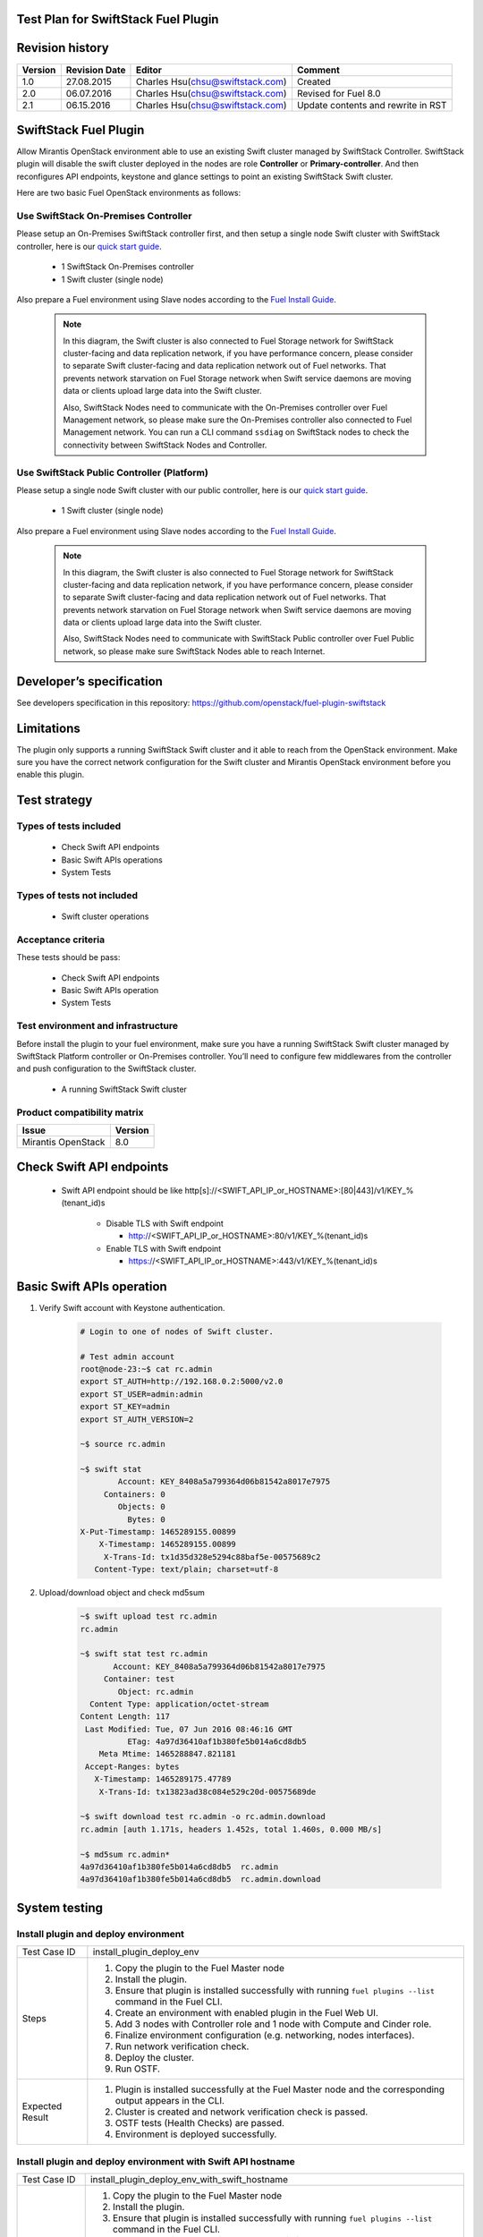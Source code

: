 Test Plan for SwiftStack Fuel Plugin
====================================

Revision history
================

.. tabularcolumns:: |p{1.5cm}|p{2.5cm}|p{6cm}|p{5.6cm}|

.. list-table::
   :header-rows: 1

   * - Version
     - Revision Date
     - Editor
     - Comment
   * - 1.0
     - 27.08.2015
     - Charles Hsu(chsu@swiftstack.com)
     - Created
   * - 2.0
     - 06.07.2016
     - Charles Hsu(chsu@swiftstack.com)
     - Revised for Fuel 8.0
   * - 2.1
     - 06.15.2016
     - Charles Hsu(chsu@swiftstack.com)
     - Update contents and rewrite in RST

SwiftStack Fuel Plugin
======================

Allow Mirantis OpenStack environment able to use an existing Swift cluster 
managed by SwiftStack Controller. SwiftStack plugin will disable the swift 
cluster deployed in the nodes are role **Controller** or **Primary-controller**. 
And then reconfigures API endpoints, keystone and glance settings to point 
an existing SwiftStack Swift cluster.

Here are two basic Fuel OpenStack environments as follows:

Use SwiftStack On-Premises Controller
-------------------------------------

Please setup an On-Premises SwiftStack controller first, and then setup a single node Swift 
cluster with SwiftStack controller, here is our `quick start guide`_.

    * 1 SwiftStack On-Premises controller
    * 1 Swift cluster (single node)

Also prepare a Fuel environment using Slave nodes according to the `Fuel Install Guide`_.

    .. note::
        In this diagram, the Swift cluster is also connected to Fuel Storage network for SwiftStack 
        cluster-facing and data replication network, if you have performance concern, please consider 
        to separate Swift cluster-facing and data replication network out of Fuel networks.
        That prevents network starvation on Fuel Storage network when Swift service daemons are 
        moving data or clients upload large data into the Swift cluster. 

        Also, SwiftStack Nodes need to communicate with the On-Premises controller over Fuel 
        Management network, so please make sure the On-Premises controller also connected to Fuel Management
        network. You can run a CLI command ``ssdiag`` on SwiftStack nodes to check the connectivity 
        between SwiftStack Nodes and Controller.

    .. image:: images/use_on_prem.png



Use SwiftStack Public Controller (Platform)
-------------------------------------------

Please setup a single node Swift cluster with our public controller, here is our `quick start guide`_.

    * 1 Swift cluster (single node)

Also prepare a Fuel environment using Slave nodes according to the `Fuel Install Guide`_.


    .. note::
        In this diagram, the Swift cluster is also connected to Fuel Storage network for SwiftStack 
        cluster-facing and data replication network, if you have performance concern, please consider 
        to separate Swift cluster-facing and data replication network out of Fuel networks.
        That prevents network starvation on Fuel Storage network when Swift service daemons are 
        moving data or clients upload large data into the Swift cluster. 

        Also, SwiftStack Nodes need to communicate with SwiftStack Public controller over Fuel 
        Public network, so please make sure SwiftStack Nodes able to reach Internet.

    .. image:: images/use_platform.png


.. _quick start guide: https://swiftstack.com/docs/install/index.html
.. _Fuel Install Guide: http://docs.openstack.org/developer/fuel-docs/userdocs/fuel-install-guide.html


Developer’s specification
=========================

See developers specification in this repository:  https://github.com/openstack/fuel-plugin-swiftstack

Limitations
===========

The plugin only supports a running SwiftStack Swift cluster and it able to reach 
from the OpenStack environment. Make sure you have the correct network 
configuration for the Swift cluster and Mirantis OpenStack environment before 
you enable this plugin.

Test strategy
=============

Types of tests included
-----------------------

 * Check Swift API endpoints
 * Basic Swift APIs operations
 * System Tests

Types of tests not included
---------------------------

 * Swift cluster operations

Acceptance criteria
-------------------

These tests should be pass:

 * Check Swift API endpoints 
 * Basic Swift APIs operation
 * System Tests

Test environment and infrastructure
-----------------------------------

Before install the plugin to your fuel environment, make sure you have a running
SwiftStack Swift cluster managed by SwiftStack Platform controller or On-Premises
controller. You’ll need to configure few middlewares from the controller and push 
configuration to the SwiftStack cluster.

 * A running SwiftStack Swift cluster

Product compatibility matrix
----------------------------

.. tabularcolumns:: |p{8cm}|p{7.6cm}|

.. list-table::
   :header-rows: 1

   * - Issue
     - Version
   * - Mirantis OpenStack  
     - 8.0

Check Swift API endpoints 
=========================

 * Swift API endpoint should be like 
   http[s]://<SWIFT_API_IP_or_HOSTNAME>:[80|443]/v1/KEY_%(tenant_id)s

    * Disable TLS with Swift endpoint
     
      * http://<SWIFT_API_IP_or_HOSTNAME>:80/v1/KEY_%(tenant_id)s

    * Enable TLS with Swift endpoint

      * https://<SWIFT_API_IP_or_HOSTNAME>:443/v1/KEY_%(tenant_id)s


    .. code-block:: bash
        ### Login to Controller node
        ~$ source ~/openrc 
        ~$ cat ~/openrc  | grep OS_AUTH_URL
        export OS_AUTH_URL='http://192.168.0.2:5000/'

        ##
        ## Correct OS_AUTH_URL, append ‘v2.0’ in the end of line
        ##
        ~$ export OS_AUTH_URL='http://192.168.0.2:5000/v2.0'

        ~$ keystone endpoint-list |grep KEY
        | b858f41ee3704f32a05060932492943b | RegionOne | 
        http://172.16.0.100:80/v1/KEY_%(tenant_id)s | 
        http://172.16.0.100:80/v1/KEY_%(tenant_id)s | 
        http://172.16.0.100:80/v1/KEY_%(tenant_id)s | 
        19966ec76f0d455d94caa87d9569a347 |


Basic Swift APIs operation
==========================

#. Verify Swift account with Keystone authentication.

    .. code-block:: bash

        # Login to one of nodes of Swift cluster. 

        # Test admin account
        root@node-23:~$ cat rc.admin 
        export ST_AUTH=http://192.168.0.2:5000/v2.0
        export ST_USER=admin:admin
        export ST_KEY=admin
        export ST_AUTH_VERSION=2

        ~$ source rc.admin 

        ~$ swift stat
                Account: KEY_8408a5a799364d06b81542a8017e7975
             Containers: 0
                Objects: 0
                  Bytes: 0
        X-Put-Timestamp: 1465289155.00899
            X-Timestamp: 1465289155.00899
             X-Trans-Id: tx1d35d328e5294c88baf5e-00575689c2
           Content-Type: text/plain; charset=utf-8


#. Upload/download object and check md5sum
    
    .. code-block:: bash
        
        ~$ swift upload test rc.admin
        rc.admin

        ~$ swift stat test rc.admin
               Account: KEY_8408a5a799364d06b81542a8017e7975
             Container: test
                Object: rc.admin
          Content Type: application/octet-stream
        Content Length: 117
         Last Modified: Tue, 07 Jun 2016 08:46:16 GMT
                  ETag: 4a97d36410af1b380fe5b014a6cd8db5
            Meta Mtime: 1465288847.821181
         Accept-Ranges: bytes
           X-Timestamp: 1465289175.47789
            X-Trans-Id: tx13823ad38c084e529c20d-00575689de

        ~$ swift download test rc.admin -o rc.admin.download
        rc.admin [auth 1.171s, headers 1.452s, total 1.460s, 0.000 MB/s]

        ~$ md5sum rc.admin*
        4a97d36410af1b380fe5b014a6cd8db5  rc.admin
        4a97d36410af1b380fe5b014a6cd8db5  rc.admin.download

System testing 
==============

Install plugin and deploy environment
-------------------------------------

.. tabularcolumns:: |p{3cm}|p{13cm}|

.. list-table::
   :header-rows: 0

   * - Test Case ID
     - install_plugin_deploy_env
   * - Steps
     -
       #. Copy the plugin to the Fuel Master node 
       #. Install the plugin.
       #. Ensure that plugin is installed successfully with running 
          ``fuel plugins --list`` command in the Fuel CLI.
       #. Create an environment with enabled plugin in the Fuel Web UI.
       #. Add 3 nodes with Controller role and 1 node with Compute and Cinder role.
       #. Finalize environment configuration (e.g. networking, nodes interfaces).
       #. Run network verification check.
       #. Deploy the cluster.
       #. Run OSTF.
   * - Expected Result
     - 
       #. Plugin is installed successfully at the Fuel Master node and the 
          corresponding output appears in the CLI.
       #. Cluster is created and network verification check is passed.
       #. OSTF tests (Health Checks) are passed.
       #. Environment is deployed successfully.


Install plugin and deploy environment with Swift API hostname 
-------------------------------------------------------------

.. tabularcolumns:: |p{3cm}|p{13cm}|

.. list-table::
   :header-rows: 0

   * - Test Case ID
     - install_plugin_deploy_env_with_swift_hostname
   * - Steps
     -
       #. Copy the plugin to the Fuel Master node
       #. Install the plugin.
       #. Ensure that plugin is installed successfully with running 
          ``fuel plugins --list`` command in the Fuel CLI.
       #. Create an environment with enabled plugin in the Fuel Web UI.
       #. Add 3 nodes with Controller role and 1 node with Compute and Cinder role.
       #. Finalize environment configuration (e.g. networking, nodes interfaces).
       #. Run network verification check.
       #. Enabled Swift API hostname in the plugin section
       #. Deploy the cluster.
       #. Run OSTF.
   * - Expected Result
     - 
       #. Plugin is installed successfully at the Fuel Master node and the
          corresponding output appears in the CLI.
       #. Cluster is created and network verification check is passed.
       #. OSTF tests (Health Checks) are passed.
       #. Environment is deployed successfully.


Modifying env with enabled plugin (removing/adding controller nodes)
--------------------------------------------------------------------

.. tabularcolumns:: |p{3cm}|p{13cm}|

.. list-table::
   :header-rows: 0

   * - Test Case ID
     - modify_env_with_plugin_remove_add_controller 
   * - Steps
     -
       #. Copy the plugin to the Fuel Master node
       #. Install the plugin.
       #. Ensure that plugin is installed successfully with running 
          ``fuel plugins --list`` command in the Fuel CLI.
       #. Create an environment with enabled plugin in the Fuel Web UI.
       #. Add 3 nodes with Controller role and 1 node with Compute and Cinder role.
       #. Finalize environment configuration (e.g. networking, nodes interfaces).
       #. Enable the plugin and configure it following the instructions 
          from the Plugin Guide.
       #. Run network verification check.
       #. Deploy the cluster.
       #. Run OSTF.
       #. Remove 1 node with Controller role 
       #. Re-deploy the cluster.
       #. Run OSTF.
       #. Add 1 new node with Controller role.
       #. Re-deploy the cluster.
       #. Run OSTF.
   * - Expected Result
     - 
       #. Plugin is installed successfully at the Fuel Master node and the 
          corresponding output appears in the CLI.
       #. Cluster is created and network verification check is passed.
       #. Plugin is enabled and configured in the Fuel Web UI.
       #. OSTF tests (Health Checks) are passed.
       #. Environment is deployed successfully.
       #. When adding/removing Controller node  (where plugin-related services are run):

          #. all plugins resources are migrated to another Controller node
          #. the environment is redeployed successfully when adding/removing Controller node.



Modifying env with enabled plugin (removing/adding compute node)
----------------------------------------------------------------

.. tabularcolumns:: |p{3cm}|p{13cm}|

.. list-table::
   :header-rows: 0

   * - Test Case ID
     - modify_env_with_plugin_remove_add_compute
   * - Steps
     - 
       #. Copy the plugin to the Fuel Master node 
       #. Install the plugin.
       #. Ensure that plugin is installed successfully with running 
          ``fuel plugins --list`` command in the Fuel CLI.
       #. Create an environment with enabled plugin in the Fuel Web UI.
       #. Add 3 nodes with Controller role and 1 node with Compute and Cinder role.
       #. Finalize environment configuration 
       #. Enable the plugin and configure it following the instructions from the Plugin Guide.
       #. Run network verification check.
       #. Deploy the cluster.
       #. Run OSTF.
       #. Add  1 new node with Compute role.
       #. Re-deploy the cluster.
       #. Run OSTF.
       #. Remove 1 node with Compute role 
       #. Re-deploy the cluster.
       #. Run OSTF.
   * - Expected Result
     - 
       #. Plugin is installed successfully at the Fuel Master node and the 
          corresponding output appears in the CLI.
       #. Cluster is created and network verification check is passed.
       #. Plugin is enabled and configured in the Fuel Web UI.
       #. OSTF tests (Health Checks) are passed.
       #. Environment is deployed successfully.
       #. When adding/removing Compute node (where plugin-related services are run):

          #. all plugins resources are migrated to another Compute node
          #. the environment is re-deployed successfully when adding/removing Compute node



Fuel create mirror and update (setup) of core repos
---------------------------------------------------

.. tabularcolumns:: |p{3cm}|p{13cm}|

.. list-table::
   :header-rows: 0

   * - Test Case ID
     - Fuel_create_mirror_update_core_repos
   * - Steps
     -
       #. Copy the plugin to the Fuel Master node 
       #. Install the plugin.
       #. Ensure that plugin is installed successfully with running 
          ``fuel plugins --list`` command in the Fuel CLI.
       #. Create an environment with enabled plugin in the Fuel Web UI.
       #. Add 3 nodes with Controller role and 1 node with Compute and Cinder role.
       #. Finalize environment configuration (e.g. networking, nodes interfaces).
       #. Enable the plugin and configure it following the instructions from the Plugin Guide.
       #. Run network verification check.
       #. Deploy the cluster.
       #. Run OSTF.
       #. Go in cli through controller / compute / storage /etc nodes and get 
          pid of services which were launched by plugin and store them.
       #. Launch the following command on the Fuel Master node:

          fuel-createmirror -M
       
       #. Launch the following command on the Fuel Master node:

          #. For MOS < 8.0:
             
             fuel --env <ENV_ID> node --node-id <NODE_ID1> <NODE_ID2> <NODE_ID_N> 
             --tasks upload_core_repos

          #. For MOS 8.0:
             
             fuel --env <ENV_ID> node --node-id <NODE_ID1> <NODE_ID2> <NODE_ID_N> 
             --tasks setup_repositories
       #. Go to controller/plugin/storage node and check if plugin's services 
          are alive and aren't changed their pid.
       #. Check with fuel nodes command that all nodes are remain in ready status.
       #. Rerun OSTF.

   * - Expected Result
     - 
       #. Plugin is installed successfully at the Fuel Master node and 
          the corresponding output appears in the CLI.
       #. Cluster is created and network verification check is passed.
       #. Plugin is enabled and configured in the Fuel Web UI.
       #. OSTF tests (Health Checks) are passed.
       #. Environment is deployed successfully.
       #. Plugin's services shouldn't be restarted after corresponding 
          task was executed. If they are restarted as some exception, 
          this information should be added to plugin's User Guide. 
       #. Cluster (nodes) should remain in ready state.
       #. OSTF test should be passed on rerun.
    
Uninstall of plugin in the deployed environment
-----------------------------------------------

.. tabularcolumns:: |p{3cm}|p{13cm}|

.. list-table::
   :header-rows: 0

   * - Test Case ID
     - uninstall_plugin_with_deployed_env
   * - Steps
     -
       #. Copy the plugin to the Fuel Master node 
       #. Install the plugin.
       #. Ensure that plugin is installed successfully with running 
          ``fuel plugins --list`` command in the Fuel CLI.
       #. Add 3 nodes with Controller role and 1 node with Compute and  Cinder role.
       #. Finalize environment configuration (e.g. networking, nodes interfaces).
       #. Enable the plugin and configure it following the instructions from the Plugin Guide.
       #. Run network verification check.
       #. Deploy the cluster.
       #. Run OSTF.
       #. Uninstall the plugin with running 
          ``fuel plugins --remove <plugin-name>==<plugin_version> (e.g. 1.0.1)``` 

       Ensure that the following output appears in CLI: 
       "400 Client Error: Bad Request (Can't delete plugin which is enabled for some environment.)"

   * - Expected Result
     - 
       #. Plugin is installed successfully at the Fuel Master node and 
          the corresponding output appears in the CLI.
       #. Cluster is created and network verification check is passed.
       #. Plugin is enabled and configured in the Fuel Web UI.
       #. OSTF tests (Health Checks) are passed.
       #. Environment is deployed successfully.
       #. Alert is displayed when trying the uninstall the plugin.


Uninstall of plugin in the non-deployed environment
---------------------------------------------------

.. tabularcolumns:: |p{3cm}|p{13cm}|

.. list-table::
   :header-rows: 0

   * - Test Case ID
     - uninstall_plugin
   * - Steps
     -
       #. Copy the plugin to the Fuel Master node 
       #. Install the plugin.
       #. Ensure that plugin is installed successfully with running 
          ``fuel plugins --list`` command in the Fuel CLI.
       #. Add 3 nodes with Controller role and 1 node with Compute and Cinder role.
       #. Finalize environment configuration (e.g. networking, nodes interfaces).
       #. Enable the plugin and configure it following the instructions from the Plugin Guide.
       #. Run network verification check.
       #. Delete listed environment
       #. Uninstall the plugin with running 
          ``fuel plugins --remove <plugin-name>==<plugin_version> (e.g. 1.0.1)`` for more details.
       #. Install the plugin.
   * - Expected Result
     - 
       #. Plugin is installed successfully at the Fuel Master node and 
          the corresponding output appears in the CLI.
       #. Cluster is created and network verification check is passed.
       #. Plugin is enabled and configured in the Fuel Web UI.
       #. When uninstalling the plugin, no plugin-related elements are 
          left in the environment (e.g. UI elements disappear, Nailgun 
          database is restored to the default state, no output for 
          command ``fuel plugins --list``).


Apply maintenance updates to deployed environment
-------------------------------------------------------------
Mirantis OpenStack features the ability to receive patches via the common 
flow called `Maintenance Updates`_. Please reach out to Partner Enablement team
about the latest Maintenance Updates portion to test against with you plugin.

.. tabularcolumns:: |p{3cm}|p{13cm}|

.. list-table::
   :header-rows: 0

   * - Test Case ID
     - apply_mu 
   * - Steps
     - 
       #. Copy the plugin to the Fuel Master node 
       #. Install the plugin.
       #. Ensure that plugin is installed successfully with running 
          ``fuel plugins --list`` command in the Fuel CLI.
       #. Add 3 nodes with Controller role and 1 node with Compute and cinder role.
       #. Finalize environment configuration (e.g. networking, nodes interfaces).
       #. Enable the plugin and configure it following the instructions from the Plugin Guide.
       #. Run network verification check.
       #. Deploy the cluster.
       #. Run OSTF.
       #. Once environment is deployed, apply maintenance updates following the instructions.
       #. Check is plugin services continue running.
       #. Make sure all nodes are in ready state and no regression is observed.
       #. Run OSTF checks.

   * - Expected Result
     - 
       #. Plugin is installed successfully at the Fuel Master node and 
          the corresponding output appears in the CLI.
       #. Cluster is created and network verification check is passed.
       #. Plugin is enabled and configured in the Fuel Web UI.
       #. OSTF tests (Health Checks) are passed.
       #. Environment is deployed successfully.
       #. Maintenance Updates do not affect running services related to the plugin
          (e.g. the services aren't restarted).
       #. Cluster remains in the fully operational state after applying Maintenance Updates.

.. _Maintenance Updates: https://docs.mirantis.com/openstack/fuel/fuel-8.0/maintenance-updates.html#mu8-0-how-to-update


Appendix
========

.. tabularcolumns:: |p{1cm}|p{14cm}|

.. list-table::
   :header-rows: 1

   * - #
     - Resource title
   * - 
     - 
 
